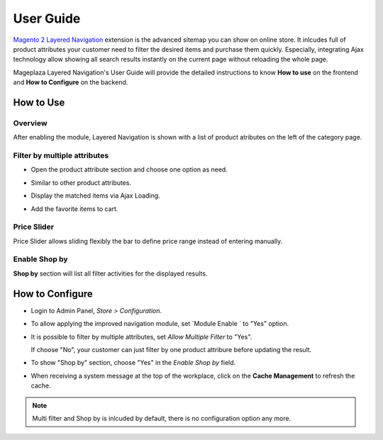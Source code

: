 =============
User Guide
=============

`Magento 2 Layered Navigation`_ extension is the advanced sitemap you can show on online store. It inlcudes full of product attributes your customer need to filter the desired items and purchase them quickly. Especially, integrating Ajax technology allow showing all search results instantly on the current page without reloading the whole page.

Mageplaza Layered Navigation's User Guide will provide the detailed instructions to know **How to use** on the frontend and **How to Configure** on the backend.

.. _Magento 2 Layered Navigation: https://www.mageplaza.com/magento-2-layered-navigation-extension/

How to Use
-------------

Overview
^^^^^^^^^^^^^^^^^^^^

After enabling the module, Layered Navigation is shown with a list of product atributes on the left of the category page.

  .. image:: https://cdn.mageplaza.com/docs/ln-layered-navigation-frontend.png

Filter by multiple attributes
^^^^^^^^^^^^^^^^^^^^^^^^^^^^^^

* Open the product attribute section and choose one option as need.
* Similar to other product attributes.
* Display the matched items via Ajax Loading.
* Add the favorite items to cart.

  .. image:: https://cdn.mageplaza.com/docs/ln-filter-by-attributes.gif

Price Slider
^^^^^^^^^^^^^^^

Price Slider allows sliding flexibly the bar to define price range instead of entering manually.

  .. image:: https://cdn.mageplaza.com/docs/ln-price-slider.png

Enable Shop by
^^^^^^^^^^^^^^^

**Shop by** section will list all filter activities for the displayed results.

  .. image:: https://cdn.mageplaza.com/docs/ln-shop-by.png

How to Configure
--------------------

* Login to Admin Panel, `Store > Configuration`.
* To allow applying the improved navigation module, set `Module Enable ` to "Yes" option.
* It is possible to filter by multiple attributes, set `Allow Multiple Filter` to "Yes".

  If choose "No", your customer can just filter by one product attribure before updating the result.

* To show "Shop by" section, choose "Yes" in the `Enable Shop by` field.
* When receiving a system message at the top of the workplace, click on the **Cache Management** to refresh the cache.

 .. image:: https://cdn.mageplaza.com/docs/ln-configuration.gif

.. note:: Multi filter and Shop by is inlcuded by default, there is no configuration option any more.

